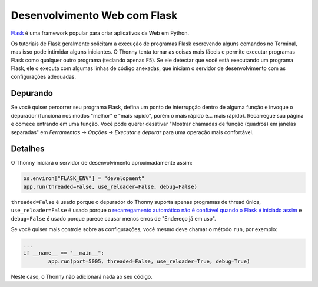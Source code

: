 Desenvolvimento Web com Flask
=============================

`Flask <https://palletsprojects.com/p/flask/>`_ é uma framework popular para criar aplicativos da Web em Python.

Os tutoriais de Flask geralmente solicitam a execução de programas Flask escrevendo alguns comandos no Terminal, mas isso pode intimidar alguns iniciantes. O Thonny tenta tornar as coisas mais fáceis e permite executar programas Flask como qualquer outro programa (teclando apenas F5). Se ele detectar que você está executando um programa Flask, ele o executa com algumas linhas de código anexadas, que iniciam o servidor de desenvolvimento com as configurações adequadas.

Depurando
---------

Se você quiser percorrer seu programa Flask, defina um ponto de interrupção dentro de alguma função e invoque o depurador (funciona nos modos "melhor" e "mais rápido", porém o mais rápido é... mais rápido). Recarregue sua página e comece entrando em uma função. Você pode querer desativar "Mostrar chamadas de função (quadros) em janelas separadas" em *Ferramentas → Opções → Executar e depurar* para uma operação mais confortável.

Detalhes
-------

O Thonny iniciará o servidor de desenvolvimento aproximadamente assim:

.. code::

	os.environ["FLASK_ENV"] = "development"
	app.run(threaded=False, use_reloader=False, debug=False)

``threaded=False`` é usado porque o depurador do Thonny suporta apenas programas de thread única, ``use_reloader=False`` é usado porque o `recarregamento automático não é confiável quando o Flask é iniciado assim <https://flask.palletsprojects. com/en/1.0.x/api/#flask.Flask.run>`_ e ``debug=False`` é usado porque parece causar menos erros de "Endereço já em uso".

Se você quiser mais controle sobre as configurações, você mesmo deve chamar o método ``run``, por exemplo:

.. code::

	...
	if __name__ == "__main__":
		app.run(port=5005, threaded=False, use_reloader=True, debug=True)

Neste caso, o Thonny não adicionará nada ao seu código.

